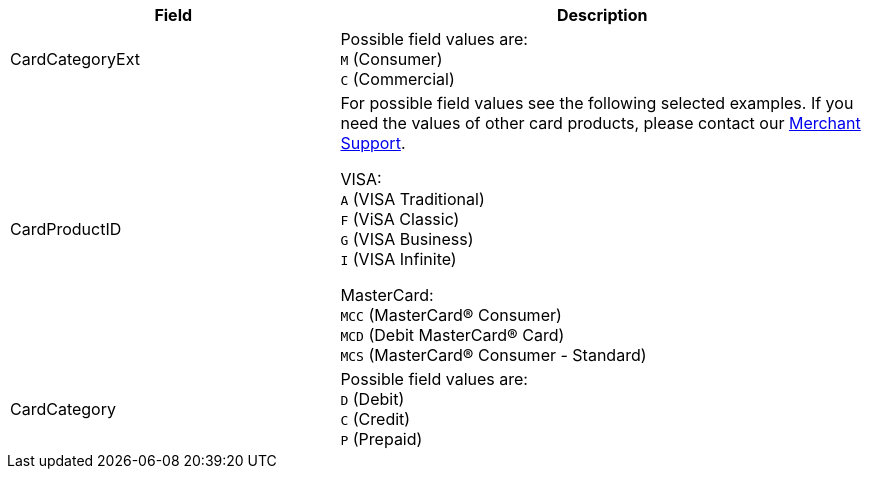 [cols="30,48a"]
|===
|Field | Description

|CardCategoryExt a|Possible field values are: +
``M`` (Consumer) +
``C`` (Commercial)

|CardProductID a| For possible field values see the following selected examples. If you need the values of other card products, please contact our <<ContactUs, Merchant Support>>.

VISA: + 
``A`` (VISA Traditional) +
``F`` (ViSA Classic) +
``G`` (VISA Business) +
``I`` (VISA Infinite) +

MasterCard: +
``MCC`` (MasterCard® Consumer) +
``MCD`` (Debit MasterCard® Card) +
``MCS`` (MasterCard® Consumer - Standard)

|CardCategory a|Possible field values are: +
``D`` (Debit) +
``C`` (Credit) +
``P`` (Prepaid)
|===